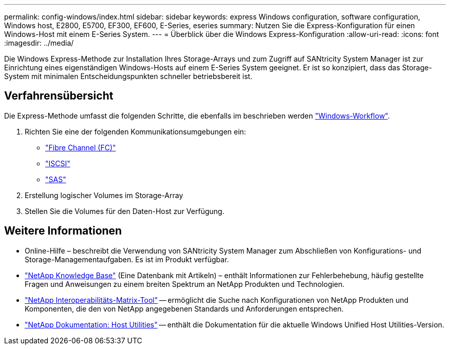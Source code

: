 ---
permalink: config-windows/index.html 
sidebar: sidebar 
keywords: express Windows configuration, software configuration, Windows host, E2800, E5700, EF300, EF600, E-Series, eseries 
summary: Nutzen Sie die Express-Konfiguration für einen Windows-Host mit einem E-Series System. 
---
= Überblick über die Windows Express-Konfiguration
:allow-uri-read: 
:icons: font
:imagesdir: ../media/


[role="lead"]
Die Windows Express-Methode zur Installation Ihres Storage-Arrays und zum Zugriff auf SANtricity System Manager ist zur Einrichtung eines eigenständigen Windows-Hosts auf einem E-Series System geeignet. Er ist so konzipiert, dass das Storage-System mit minimalen Entscheidungspunkten schneller betriebsbereit ist.



== Verfahrensübersicht

Die Express-Methode umfasst die folgenden Schritte, die ebenfalls im beschrieben werden link:understand-windows-concept.html["Windows-Workflow"].

. Richten Sie eine der folgenden Kommunikationsumgebungen ein:
+
** link:fc-perform-specific-task.html["Fibre Channel (FC)"]
** link:iscsi-perform-specific-task.html["ISCSI"]
** link:sas-perform-specific-task.html["SAS"]


. Erstellung logischer Volumes im Storage-Array
. Stellen Sie die Volumes für den Daten-Host zur Verfügung.




== Weitere Informationen

* Online-Hilfe – beschreibt die Verwendung von SANtricity System Manager zum Abschließen von Konfigurations- und Storage-Managementaufgaben. Es ist im Produkt verfügbar.
* https://kb.netapp.com/["NetApp Knowledge Base"^] (Eine Datenbank mit Artikeln) – enthält Informationen zur Fehlerbehebung, häufig gestellte Fragen und Anweisungen zu einem breiten Spektrum an NetApp Produkten und Technologien.
* http://mysupport.netapp.com/matrix["NetApp Interoperabilitäts-Matrix-Tool"^] -- ermöglicht die Suche nach Konfigurationen von NetApp Produkten und Komponenten, die den von NetApp angegebenen Standards und Anforderungen entsprechen.
* http://mysupport.netapp.com/documentation/productlibrary/index.html?productID=61343["NetApp Dokumentation: Host Utilities"^] -- enthält die Dokumentation für die aktuelle Windows Unified Host Utilities-Version.


